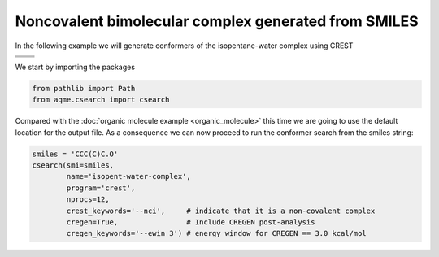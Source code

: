 .. |nocov_bimol_chemdraw| image:: ../../images/nocov_bimol_chem.png
   :width: 400

.. |nocov_bimol_3D| image:: ../../images/nocov_bimol_3D.png
   :width: 400

Noncovalent bimolecular complex generated from SMILES
=====================================================

In the following example we will generate conformers of the 
isopentane-water complex using CREST

+-----------------------------------------------+
| .. centered:: **SMILES**                      |
+-----------------------------------------------+
| .. centered:: CCC(C)C.O                       |
+--------------------------+--------------------+
|  |nocov_bimol_chemdraw|  |  |nocov_bimol_3D|  |
+--------------------------+--------------------+

We start by importing the packages

.. code:: python

    from pathlib import Path
    from aqme.csearch import csearch

Compared with the :doc:`organic molecule example <organic_molecule>` this time 
we are going to use the default location for the output file. As a consequence
we can now proceed to run the conformer search from the smiles string:

.. code:: python

    smiles = 'CCC(C)C.O'
    csearch(smi=smiles,
            name='isopent-water-complex',
            program='crest',
            nprocs=12,
            crest_keywords='--nci',     # indicate that it is a non-covalent complex
            cregen=True,                # Include CREGEN post-analysis
            cregen_keywords='--ewin 3') # energy window for CREGEN == 3.0 kcal/mol

